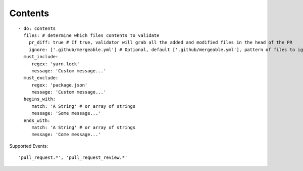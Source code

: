 Contents
^^^^^^^^^^^^^^

::

    - do: contents
      files: # determine which files contents to validate
        pr_diff: true # If true, validator will grab all the added and modified files in the head of the PR
        ignore: ['.github/mergeable.yml'] # Optional, default ['.github/mergeable.yml'], pattern of files to ignore
      must_include:
         regex: 'yarn.lock'
         message: 'Custom message...'
      must_exclude:
         regex: 'package.json'
         message: 'Custom message...'
      begins_with:
         match: 'A String' # or array of strings
         message: 'Some message...'
      ends_with:
         match: 'A String' # or array of strings
         message: 'Come message...'

Supported Events:
::

    'pull_request.*', 'pull_request_review.*'